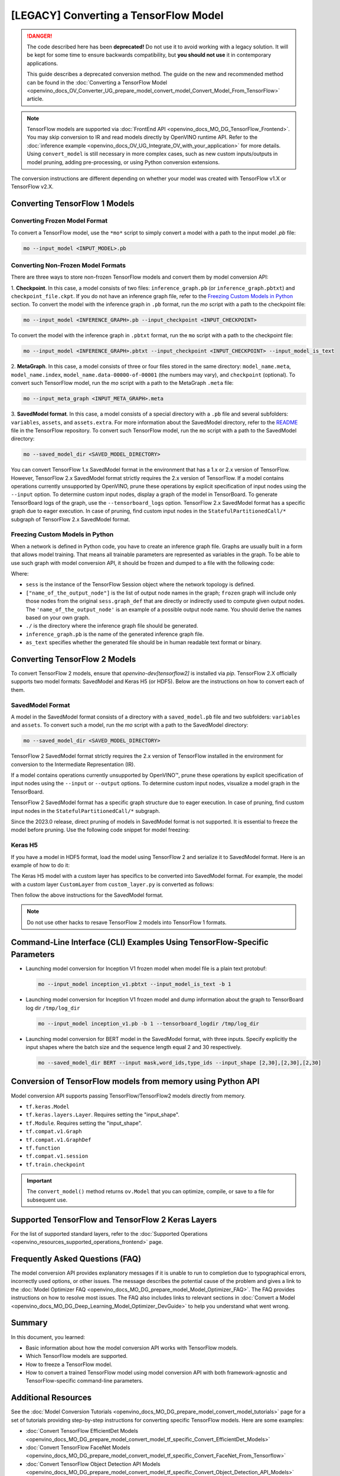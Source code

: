 .. {#openvino_docs_MO_DG_prepare_model_convert_model_Convert_Model_From_TensorFlow}

[LEGACY] Converting a TensorFlow Model
============================================

.. meta::
   :description: Learn how to convert a model from a
                 TensorFlow format to the OpenVINO Intermediate Representation.

.. danger::

   The code described here has been **deprecated!** Do not use it to avoid working with a legacy solution. It will be kept for some time to ensure backwards compatibility, but **you should not use** it in contemporary applications.

   This guide describes a deprecated conversion method. The guide on the new and recommended method can be found in the :doc:`Converting a TensorFlow Model <openvino_docs_OV_Converter_UG_prepare_model_convert_model_Convert_Model_From_TensorFlow>` article.


.. note:: TensorFlow models are supported via :doc:`FrontEnd API <openvino_docs_MO_DG_TensorFlow_Frontend>`. You may skip conversion to IR and read models directly by OpenVINO runtime API. Refer to the :doc:`inference example <openvino_docs_OV_UG_Integrate_OV_with_your_application>` for more details. Using ``convert_model`` is still necessary in more complex cases, such as new custom inputs/outputs in model pruning, adding pre-processing, or using Python conversion extensions.

The conversion instructions are different depending on whether your model was created with TensorFlow v1.X or TensorFlow v2.X.

Converting TensorFlow 1 Models
###############################

Converting Frozen Model Format
+++++++++++++++++++++++++++++++

To convert a TensorFlow model, use the ``*mo*`` script to simply convert a model with a path to the input model *.pb* file:

.. code-block:: sh

   mo --input_model <INPUT_MODEL>.pb


Converting Non-Frozen Model Formats
+++++++++++++++++++++++++++++++++++

There are three ways to store non-frozen TensorFlow models and convert them by model conversion API:

1. **Checkpoint**. In this case, a model consists of two files: ``inference_graph.pb`` (or ``inference_graph.pbtxt``) and ``checkpoint_file.ckpt``.
If you do not have an inference graph file, refer to the `Freezing Custom Models in Python <#freezing-custom-models-in-python>`__  section.
To convert the model with the inference graph in ``.pb`` format, run the `mo` script with a path to the checkpoint file:

.. code-block:: sh

   mo --input_model <INFERENCE_GRAPH>.pb --input_checkpoint <INPUT_CHECKPOINT>

To convert the model with the inference graph in ``.pbtxt`` format, run the ``mo`` script with a path to the checkpoint file:

.. code-block:: sh

   mo --input_model <INFERENCE_GRAPH>.pbtxt --input_checkpoint <INPUT_CHECKPOINT> --input_model_is_text


2. **MetaGraph**. In this case, a model consists of three or four files stored in the same directory: ``model_name.meta``, ``model_name.index``,
``model_name.data-00000-of-00001`` (the numbers may vary), and ``checkpoint`` (optional).
To convert such TensorFlow model, run the `mo` script with a path to the MetaGraph ``.meta`` file:

.. code-block:: sh

   mo --input_meta_graph <INPUT_META_GRAPH>.meta


3. **SavedModel format**. In this case, a model consists of a special directory with a ``.pb`` file
and several subfolders: ``variables``, ``assets``, and ``assets.extra``. For more information about the SavedModel directory, refer to the `README <https://github.com/tensorflow/tensorflow/tree/master/tensorflow/python/saved_model#components>`__ file in the TensorFlow repository.
To convert such TensorFlow model, run the ``mo`` script with a path to the SavedModel directory:

.. code-block:: sh

   mo --saved_model_dir <SAVED_MODEL_DIRECTORY>


You can convert TensorFlow 1.x SavedModel format in the environment that has a 1.x or 2.x version of TensorFlow. However, TensorFlow 2.x SavedModel format strictly requires the 2.x version of TensorFlow.
If a model contains operations currently unsupported by OpenVINO, prune these operations by explicit specification of input nodes using the ``--input`` option.
To determine custom input nodes, display a graph of the model in TensorBoard. To generate TensorBoard logs of the graph, use the ``--tensorboard_logs`` option.
TensorFlow 2.x SavedModel format has a specific graph due to eager execution. In case of pruning, find custom input nodes in the ``StatefulPartitionedCall/*`` subgraph of TensorFlow 2.x SavedModel format.

Freezing Custom Models in Python
++++++++++++++++++++++++++++++++

When a network is defined in Python code, you have to create an inference graph file. Graphs are usually built in a form
that allows model training. That means all trainable parameters are represented as variables in the graph.
To be able to use such graph with model conversion API, it should be frozen and dumped to a file with the following code:

.. code-block:: py
   :force:

   import tensorflow as tf
   from tensorflow.python.framework import graph_io
   frozen = tf.compat.v1.graph_util.convert_variables_to_constants(sess, sess.graph_def, ["name_of_the_output_node"])
   graph_io.write_graph(frozen, './', 'inference_graph.pb', as_text=False)

Where:

* ``sess`` is the instance of the TensorFlow Session object where the network topology is defined.
* ``["name_of_the_output_node"]`` is the list of output node names in the graph; ``frozen`` graph will include only those nodes from the original ``sess.graph_def`` that are directly or indirectly used to compute given output nodes. The ``'name_of_the_output_node'`` is an example of a possible output node name. You should derive the names based on your own graph.
* ``./`` is the directory where the inference graph file should be generated.
* ``inference_graph.pb`` is the name of the generated inference graph file.
* ``as_text`` specifies whether the generated file should be in human readable text format or binary.

Converting TensorFlow 2 Models
###############################

To convert TensorFlow 2 models, ensure that `openvino-dev[tensorflow2]` is installed via `pip`.
TensorFlow 2.X officially supports two model formats: SavedModel and Keras H5 (or HDF5).
Below are the instructions on how to convert each of them.

SavedModel Format
+++++++++++++++++

A model in the SavedModel format consists of a directory with a ``saved_model.pb`` file and two subfolders: ``variables`` and ``assets``.
To convert such a model, run the `mo` script with a path to the SavedModel directory:

.. code-block:: sh

   mo --saved_model_dir <SAVED_MODEL_DIRECTORY>

TensorFlow 2 SavedModel format strictly requires the 2.x version of TensorFlow installed in the
environment for conversion to the Intermediate Representation (IR).

If a model contains operations currently unsupported by OpenVINO™,
prune these operations by explicit specification of input nodes using the ``--input`` or ``--output``
options. To determine custom input nodes, visualize a model graph in the TensorBoard.

TensorFlow 2 SavedModel format has a specific graph structure due to eager execution. In case of
pruning, find custom input nodes in the ``StatefulPartitionedCall/*`` subgraph.

Since the 2023.0 release, direct pruning of models in SavedModel format is not supported.
It is essential to freeze the model before pruning. Use the following code snippet for model freezing:

.. code-block:: py
   :force:

   import tensorflow as tf
   from tensorflow.python.framework.convert_to_constants import convert_variables_to_constants_v2
   saved_model_dir = "./saved_model"
   imported = tf.saved_model.load(saved_model_dir)
   # retrieve the concrete function and freeze
   concrete_func = imported.signatures[tf.saved_model.DEFAULT_SERVING_SIGNATURE_DEF_KEY]
   frozen_func = convert_variables_to_constants_v2(concrete_func,
                                                   lower_control_flow=False,
                                                   aggressive_inlining=True)
   # retrieve GraphDef and save it into .pb format
   graph_def = frozen_func.graph.as_graph_def(add_shapes=True)
   tf.io.write_graph(graph_def, '.', 'model.pb', as_text=False)

Keras H5
++++++++

If you have a model in HDF5 format, load the model using TensorFlow 2 and serialize it to
SavedModel format. Here is an example of how to do it:

.. code-block:: py
   :force:

   import tensorflow as tf
   model = tf.keras.models.load_model('model.h5')
   tf.saved_model.save(model,'model')


The Keras H5 model with a custom layer has specifics to be converted into SavedModel format.
For example, the model with a custom layer ``CustomLayer`` from ``custom_layer.py`` is converted as follows:

.. code-block:: py
   :force:

   import tensorflow as tf
   from custom_layer import CustomLayer
   model = tf.keras.models.load_model('model.h5', custom_objects={'CustomLayer': CustomLayer})
   tf.saved_model.save(model,'model')


Then follow the above instructions for the SavedModel format.

.. note::

   Do not use other hacks to resave TensorFlow 2 models into TensorFlow 1 formats.

Command-Line Interface (CLI) Examples Using TensorFlow-Specific Parameters
##########################################################################

* Launching model conversion for Inception V1 frozen model when model file is a plain text protobuf:

  .. code-block:: sh

     mo --input_model inception_v1.pbtxt --input_model_is_text -b 1


* Launching model conversion for Inception V1 frozen model and dump information about the graph to TensorBoard log dir ``/tmp/log_dir``

  .. code-block:: sh

     mo --input_model inception_v1.pb -b 1 --tensorboard_logdir /tmp/log_dir


* Launching model conversion for BERT model in the SavedModel format, with three inputs. Specify explicitly the input shapes where the batch size and the sequence length equal 2 and 30 respectively.

  .. code-block:: sh

     mo --saved_model_dir BERT --input mask,word_ids,type_ids --input_shape [2,30],[2,30],[2,30]

Conversion of TensorFlow models from memory using Python API
############################################################

Model conversion API supports passing TensorFlow/TensorFlow2 models directly from memory.

* ``tf.keras.Model``

  .. code-block:: py
     :force:

     import tensorflow as tf
     from openvino.tools.mo import convert_model

     model = tf.keras.applications.ResNet50(weights="imagenet")
     ov_model = convert_model(model)


* ``tf.keras.layers.Layer``. Requires setting the "input_shape".

  .. code-block:: py
     :force:

     import tensorflow_hub as hub
     from openvino.tools.mo import convert_model

     model = hub.KerasLayer("https://tfhub.dev/google/imagenet/mobilenet_v1_100_224/classification/5")
     ov_model = convert_model(model, input_shape=[-1, 224, 224, 3])

* ``tf.Module``. Requires setting the "input_shape".

  .. code-block:: py
     :force:

     import tensorflow as tf
     from openvino.tools.mo import convert_model

     class MyModule(tf.Module):
        def __init__(self, name=None):
           super().__init__(name=name)
           self.variable1 = tf.Variable(5.0, name="var1")
           self.variable2 = tf.Variable(1.0, name="var2")
        def __call__(self, x):
           return self.variable1 * x + self.variable2

     model = MyModule(name="simple_module")
     ov_model = convert_model(model, input_shape=[-1])

* ``tf.compat.v1.Graph``

  .. code-block:: py
     :force:

     import tensorflow as tf
     from openvino.tools.mo import convert_model

     with tf.compat.v1.Session() as sess:
        inp1 = tf.compat.v1.placeholder(tf.float32, [100], 'Input1')
        inp2 = tf.compat.v1.placeholder(tf.float32, [100], 'Input2')
        output = tf.nn.relu(inp1 + inp2, name='Relu')
        tf.compat.v1.global_variables_initializer()
        model = sess.graph

     ov_model = convert_model(model)

* ``tf.compat.v1.GraphDef``

  .. code-block:: py
     :force:

     import tensorflow as tf
     from openvino.tools.mo import convert_model

     with tf.compat.v1.Session() as sess:
        inp1 = tf.compat.v1.placeholder(tf.float32, [100], 'Input1')
        inp2 = tf.compat.v1.placeholder(tf.float32, [100], 'Input2')
        output = tf.nn.relu(inp1 + inp2, name='Relu')
        tf.compat.v1.global_variables_initializer()
        model = sess.graph_def

     ov_model = convert_model(model)

* ``tf.function``

  .. code-block:: py
     :force:

     import tensorflow as tf
     from openvino.tools.mo import convert_model

     @tf.function(
        input_signature=[tf.TensorSpec(shape=[1, 2, 3], dtype=tf.float32),
                         tf.TensorSpec(shape=[1, 2, 3], dtype=tf.float32)])
     def func(x, y):
        return tf.nn.sigmoid(tf.nn.relu(x + y))

     ov_model = convert_model(func)

* ``tf.compat.v1.session``

  .. code-block:: py
     :force:

     import tensorflow as tf
     from openvino.tools.mo import convert_model

     with tf.compat.v1.Session() as sess:
        inp1 = tf.compat.v1.placeholder(tf.float32, [100], 'Input1')
        inp2 = tf.compat.v1.placeholder(tf.float32, [100], 'Input2')
        output = tf.nn.relu(inp1 + inp2, name='Relu')
        tf.compat.v1.global_variables_initializer()

        ov_model = convert_model(sess)

* ``tf.train.checkpoint``

  .. code-block:: py
     :force:

     import tensorflow as tf
     from openvino.tools.mo import convert_model

     model = tf.keras.Model(...)
     checkpoint = tf.train.Checkpoint(model)
     save_path = checkpoint.save(save_directory)
     # ...
     checkpoint.restore(save_path)
     ov_model = convert_model(checkpoint)

.. important::

   The ``convert_model()`` method returns ``ov.Model`` that you can optimize, compile, or save to a file for subsequent use.

Supported TensorFlow and TensorFlow 2 Keras Layers
##################################################

For the list of supported standard layers, refer to the :doc:`Supported Operations <openvino_resources_supported_operations_frontend>` page.

Frequently Asked Questions (FAQ)
################################

The model conversion API provides explanatory messages if it is unable to run to completion due to typographical errors, incorrectly used options, or other issues. The message describes the potential cause of the problem and gives a link to the :doc:`Model Optimizer FAQ <openvino_docs_MO_DG_prepare_model_Model_Optimizer_FAQ>`. The FAQ provides instructions on how to resolve most issues. The FAQ also includes links to relevant sections in :doc:`Convert a Model <openvino_docs_MO_DG_Deep_Learning_Model_Optimizer_DevGuide>` to help you understand what went wrong.

Summary
#######

In this document, you learned:

* Basic information about how the model conversion API works with TensorFlow models.
* Which TensorFlow models are supported.
* How to freeze a TensorFlow model.
* How to convert a trained TensorFlow model using model conversion API with both framework-agnostic and TensorFlow-specific command-line parameters.

Additional Resources
####################

See the :doc:`Model Conversion Tutorials <openvino_docs_MO_DG_prepare_model_convert_model_tutorials>` page for a set of tutorials providing step-by-step instructions for converting specific TensorFlow models. Here are some examples:

* :doc:`Convert TensorFlow EfficientDet Models <openvino_docs_MO_DG_prepare_model_convert_model_tf_specific_Convert_EfficientDet_Models>`
* :doc:`Convert TensorFlow FaceNet Models <openvino_docs_MO_DG_prepare_model_convert_model_tf_specific_Convert_FaceNet_From_Tensorflow>`
* :doc:`Convert TensorFlow Object Detection API Models <openvino_docs_MO_DG_prepare_model_convert_model_tf_specific_Convert_Object_Detection_API_Models>`

